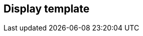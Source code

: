[[display-template]]
== Display template

[datamodel_diagram,./models/views/DisplayTemplate.yml]

[datamodel_attributes_table,./models/models/DisplayTemplate.yml]

[datamodel_attributes_table,./models/models/DisplayLine.yml]

[datamodel_attributes_table,./models/models/DisplayLineElement.yml]

[datamodel_attributes_table,./models/models/DataElement.yml]

[datamodel_attributes_table,./models/models/TextElement.yml]
